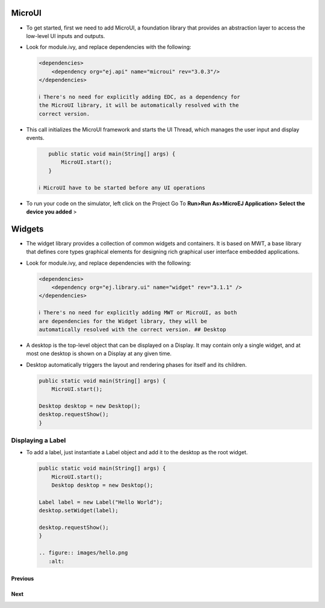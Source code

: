 MicroUI
=======

-  To get started, first we need to add MicroUI, a foundation library
   that provides an abstraction layer to access the low-level UI inputs
   and outputs.
-  Look for module.ivy, and replace dependencies with the following:

   .. code:: xml

       <dependencies>
           <dependency org="ej.api" name="microui" rev="3.0.3"/>       
       </dependencies>

       ℹ️ There's no need for explicitly adding EDC, as a dependency for
       the MicroUI library, it will be automatically resolved with the
       correct version.

-  This call initializes the MicroUI framework and starts the UI Thread,
   which manages the user input and display events.

   .. code:: guess

       public static void main(String[] args) {
           MicroUI.start();
       }

    ℹ️ MicroUI have to be started before any UI operations

-  To run your code on the simulator, left click on the Project Go To
   **Run>Run As>MicroEJ Application> Select the device you added** >
   |image0|

Widgets
=======

-  The widget library provides a collection of common widgets and
   containers. It is based on MWT, a base library that defines core
   types graphical elements for designing rich graphical user interface
   embedded applications.
-  Look for module.ivy, and replace dependencies with the following:

   .. code:: xml

       <dependencies>
           <dependency org="ej.library.ui" name="widget" rev="3.1.1" />
       </dependencies>

       ℹ️ There's no need for explicitly adding MWT or MicroUI, as both
       are dependencies for the Widget library, they will be
       automatically resolved with the correct version. ## Desktop

-  A desktop is the top-level object that can be displayed on a Display.
   It may contain only a single widget, and at most one desktop is shown
   on a Display at any given time.
-  Desktop automatically triggers the layout and rendering phases for
   itself and its children.

   .. code:: java

       public static void main(String[] args) {
           MicroUI.start();

       Desktop desktop = new Desktop();
       desktop.requestShow();
       }

Displaying a Label
------------------

-  To add a label, just instantiate a Label object and add it to the
   desktop as the root widget.

   .. code:: java

       public static void main(String[] args) {
           MicroUI.start();
           Desktop desktop = new Desktop();

       Label label = new Label("Hello World");
       desktop.setWidget(label);

       desktop.requestShow();
       }

       .. figure:: images/hello.png
          :alt: 

Previous
~~~~~~~~

Next
~~~~

.. |image0| image:: images/simulator.png
